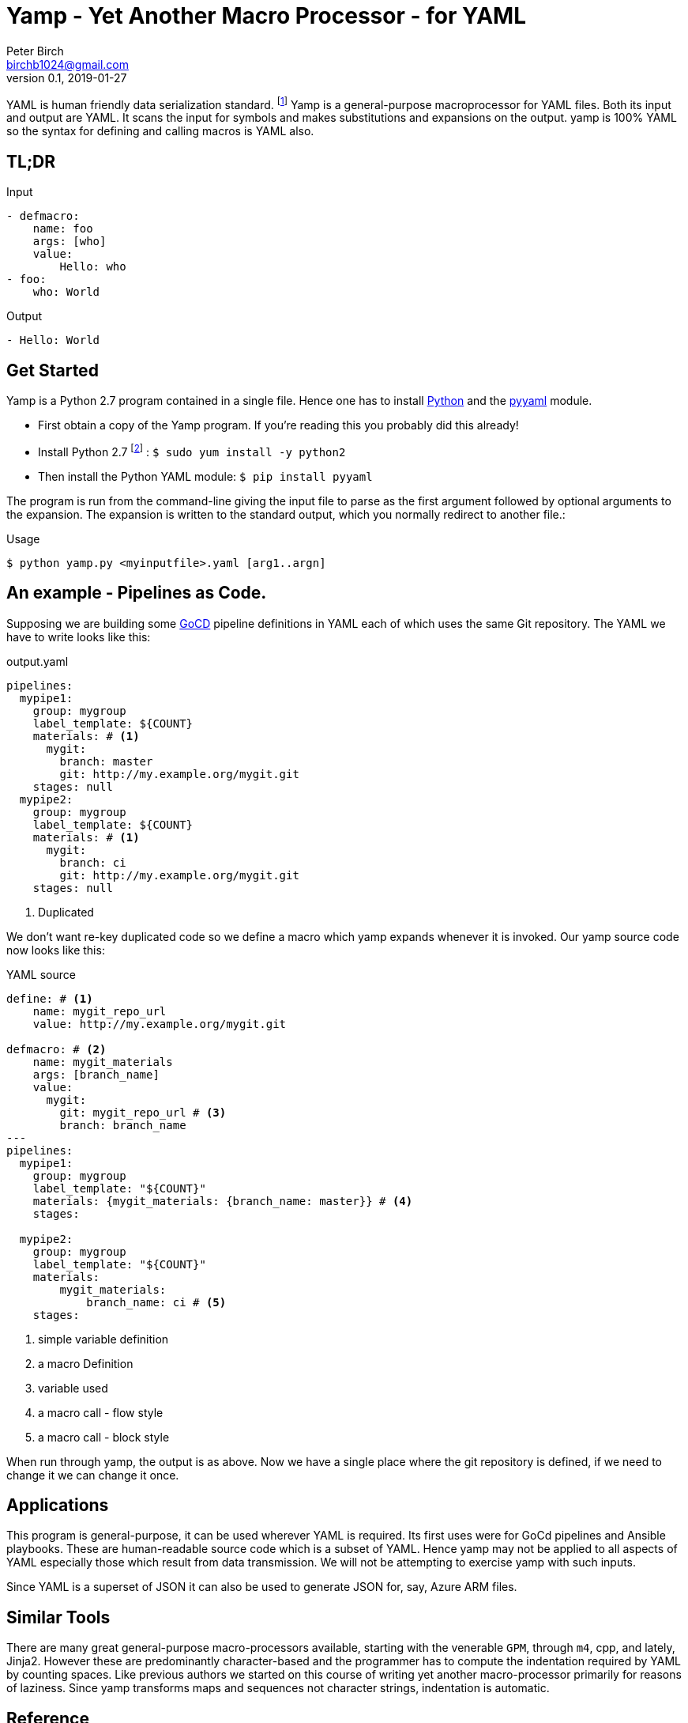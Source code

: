 = Yamp - Yet Another Macro Processor - for YAML
Peter Birch <birchb1024@gmail.com>
v0.1, 2019-01-27
:toc: macro
YAML is human friendly data serialization standard. footnote:[YAML stands for YAML Ain't Markup Language. See https://yaml.org/]  Yamp is a general-purpose macroprocessor for YAML files.  Both its input and output are YAML. It scans the input for symbols and makes substitutions and expansions on the output. yamp is 100% YAML so the syntax for defining and calling macros is YAML also.

== TL;DR

.Input
[source, YAML]
----
- defmacro:
    name: foo
    args: [who]
    value:
        Hello: who
- foo:
    who: World
----

.Output
[source, YAML]
----
- Hello: World
----

== Get Started

Yamp is a Python 2.7 program contained in a single file. Hence one has to install https://www.python.org/:[Python] and the https://pypi.org/project/PyYAML/:[pyyaml] module.

* First obtain a copy of the Yamp program. If you're reading this you probably did this already!

* Install Python 2.7 footnote:[This is for RedHat Linux.] : `$ sudo yum install -y python2`

* Then install the Python YAML module: `$ pip install pyyaml`

The program  is run from the command-line giving the input file to parse as the first argument followed by optional arguments to the expansion. The expansion is written to the standard output, which you normally redirect to another file.:

.Usage
[source,bash]
----
$ python yamp.py <myinputfile>.yaml [arg1..argn]
----

== An example - Pipelines as Code.

Supposing we are building some https://github.com/tomzo/gocd-yaml-config-plugin[GoCD] pipeline definitions in YAML each of which uses the same Git repository.  The YAML we have to write looks like this:

.output.yaml
[source,YAML]
----
pipelines:
  mypipe1:
    group: mygroup
    label_template: ${COUNT}
    materials: # <1>
      mygit:
        branch: master
        git: http://my.example.org/mygit.git
    stages: null
  mypipe2:
    group: mygroup
    label_template: ${COUNT}
    materials: # <1>
      mygit:
        branch: ci
        git: http://my.example.org/mygit.git
    stages: null
----
<1> Duplicated

We don't want re-key duplicated code so we define a macro which yamp expands whenever it is invoked. Our yamp source code now looks like this:

.YAML source
[source,YAML]
----
define: # <1>
    name: mygit_repo_url
    value: http://my.example.org/mygit.git

defmacro: # <2>
    name: mygit_materials
    args: [branch_name]
    value:
      mygit:
        git: mygit_repo_url # <3>
        branch: branch_name
---
pipelines:
  mypipe1:
    group: mygroup
    label_template: "${COUNT}"
    materials: {mygit_materials: {branch_name: master}} # <4>
    stages:

  mypipe2:
    group: mygroup
    label_template: "${COUNT}"
    materials:
        mygit_materials:
            branch_name: ci # <5>
    stages:
----
<1> simple variable definition
<2> a macro Definition
<3> variable used
<4> a macro call - flow style
<5> a macro call - block style

When run through yamp, the output is as above. Now we have a single place where the git repository is defined, if we need to change it we can change it once.

== Applications

This program is general-purpose, it can be used wherever YAML is required. Its first uses were for GoCd pipelines and Ansible playbooks. These are human-readable source code which is a subset of YAML. Hence yamp may not be applied to all aspects of YAML especially those which result from data transmission.  We will not be attempting to exercise yamp with such inputs.

Since YAML is a superset of JSON it can also be used to generate JSON for, say, Azure ARM files.

== Similar Tools

There are many great general-purpose macro-processors available, starting with the venerable `GPM`, through `m4`, cpp, and lately, Jinja2. However these are predominantly character-based and the programmer has to compute the indentation required by YAML by counting spaces. Like previous authors we started on this course of writing yet another macro-processor primarily for reasons of laziness. Since yamp transforms maps and sequences not character strings, indentation is automatic.


== Reference

This section describes the operation of the processor and the macros available.

=== Processing


When Yamp starts, it collects the command-line arguments and assigns the list to the variable `argv`. It collects the process environment and assigns it to the map variable `env`. Yamp then reads the input file, attempts to parse the YAML and holds the resulting data as objects in memory. (If the YAML does not parse Yamp exits). It recursively scans the objects looking for strings which are the same as defined variables or which contain variables inside the string in curly braces. If it finds a match, it substitutes the object with the variable's value.

Yamp is a substitution engine. It looks for things in it's input an when it sees them replaces them with the substitution. The things to look for and the substitutions we call variables and bindings. For example:

.Variables Bindings
[options="header,footer",width="50%"]
|=======================
|Variable Name|Value to substitute
|mygit_repo_url

a|
[source,YAML]
----
http://my.example.org/mygit.git
----

|mygit_materials

a|
[source,YAML]
----
args: [branch_name]
mygit:
        git: mygit_repo_url
        branch: branch_name
----

|=======================


When scanning maps, Yamp only substitutes variables for map keys which have embedded curly braces. 

Some special variables contain 'macros' - these must be within a map of their own, with a value containing a map of arguments which can contain anything. Normally a macro will contain more than the original, so we call this 'macro expansion' footnote:[But it could actually be a reduction!] ;-). 

Yamp is looking for macro calls with this structure:

[source,YAML]
----
<Macro>:
   <Argument>: <value>
   <Argument>: <value>
    . . .
----

Some macros have special functions and are built-in to Yamp. Those are describe in thie reference section.

Here's examples of three kinds of things Yamp is scanning for replacement:

.Simple Variables
[source,YAML]
----
- Username
- 'directory'
----

.Embeded Variables
[source,YAML]
----
- 'The username is {{Username}}'
----

.Macro Calls
[source,YAML]
----
- add_user:
    name: Kevin
    phone: (555) 098 880
----

When all the objects in the data have been scanned and in some cases, substituted, Yamp outputs the new object tree on the standard output in YAML format. Becuase YAML maps are unordered, the order of the keys and their corresponding values on output maybe be different from the input footnote:[Order-preservation may happen in a future version, but it's complicated].




=== Variables

During processing yamp maintains a hierarchy of bindings of variable names to variable values. The top level of bindings is the gobal environment, as each macro is applied the application creates a unique environment for the macro variables which is popped when the macro finishes.

==== `define` - Definition of Variables

You can define new variable bindings or update existing variables with the `define` macro. The value can be any YAML expansion. Variable names are expected to be strings.

[source, YAML]
----
- define: {name: age, value: 32}
- age
- define: {name: age2, value: [age, age]}
- age2
- define: {name: age2, value: [{define: {name: age, value: 99}}, age]}
- age2
# Produces:
#- 32
#- - 32
#  - 32
#- - 99
----

==== Scalars

Variables can contain any YAML scalar, int float, string, True, False and null.

==== Collections

Variables can contain any YAML collection ie, maps and lists.

==== Variable Expansion

When yamp scans YAML it looks for variables in the lists and map values. When one is found it is replaced with the current value of variable binding. It searches the stack of macro bindings until the global environment is reached. If no bindng is found the string is output unchanged.

===== Variables Embedded in Strings

Inside strings, yamp will insert expansions delimited by the double-curlies `{{` and `}}`. It's looking for variable names.

[source, YAML]
----
- define: {name: X, value: Christopher}
- define: {name: AXA, value: 'A{{ X }}A'}
---
- AXA
# Produces AChristopherA
----

===== Interpolation with dot syntax

If a string contains periods, such as `data.height` Yamp looks for a exactly matching variable name, which is expanded with the value. Otherwise the first item (ie `data`) is assumed to be a variable name.

If a binding for the first part is found the value of the variable is assumed to be a collection. The other items which we call sub-variables are used to index the collection (ie `height`). If the collection is a map, the sub-variable name is used as the key, if it is a list the subvariable must evaluate to an integer which is zero-indexed into the list. These subvariable names are also expanded before use so other variables can be used to index the collection. 

[source, YAML]
----
- define: { zero: 0 }
- define:
    name: data
    value:
        - type: webserver
          hostname: web01
          ip: 1.1.2.3
        - type: database
          hostname: db01
          ip: 1.1.2.2
- define: {data.1 : Wednesday}
---
- data.1
- data.1.hostname
- data.zero.hostname
----

Produces

[source, YAML]
----
- Wednesday
- db01
- web01
----

===== Defining Multiple Variables

Declarations don't need the 'name' and 'value' keys, and multiple variables are simultaneously bound.

[source,YAML]
----
- define: { quick: 'shorthand' }
- define:
    name: Sara
    age: 34
    height: 123
----


==== Macros

Macros are re-usable templates of YAML objects that can be called up almost anywhere in the expansion. They differ from variables becuase they have parameters which are used to fill holes in the template. The are similar to functions, but unlike functions their entire text is always the result. By defining oft-repeated YAML fragments in macros repetitive work is avoided. Also a singular macro definition makes maintainance easy since there is a single defintion for a concept which canm be easily changed.

===== Defining with `defmacro`

Macros are defined with the `define` macro which gives the macro a name and sepcifies the arguments it has and the expansion to return, the body.  A macro defintion looks like this:

[source,YAML]
----
- defmacro:
    name: <the name of the macro>
    args: [<list of argument names>, ...]
    value:
      <Some YAML to be expanded>
----

Example - Database upgrade steps:

[source,YAML]
----
defmacro:
  name: app-upgrade
  args: [appname, dbname]
  value:
      Database upgrade for {{ appname }}:
        - stop application {{ appname }}
        - backup app database {{ dbname }}
        - upgrade the database {{ dbname }}
        - restart the application {{ appname }}
        - smoke test {{ appname }}
---
- {app-upgrade: { appname: Netflix, dbname: db8812}}
- app-upgrade:
    appname: Stan
    dbname: postgres123123
----

Produces:

[source,YAML]
----
- Database upgrade for Netflix:
  - stop application Netflix
  - backup app database db8812
  - upgrade the database db8812
  - restart the application Netflix
  - smoke test Netflix
- Database upgrade for Stan:
  - stop application Stan
  - backup app database postgres123123
  - upgrade the database postgres123123
  - restart the application Stan
  - smoke test Stan
----

==== Invoking/calling Macros

As above, macro calls are just maps with a particular structure:
[source, YAML]
----
<macro name>: 
   <arg1> : <arg 1 value>
   ...
   <argN> : <arg N value>
----

==== Macros with variable arguments

If the arguments in the definition are specified as a string, not a list, the string is the single argument. All the actual arguments at call-time are collected and bound to the variable in a map.

[source,YAML]
----
- defmacro:
    name: <the name of the macro>
    args: <argument_variable_name>
    value:
      <Some YAML to be expanded>
----

Example:

[source,YAML]
----
# Definition
- defmacro:
    name: package
    args: all
    value:
      name: all.doc
      yum:
        name: apache
        state: all.state

---
# Call
package:
  doc: Install apache
  name: httpd
  state: latest
----

Produces

[source,YAML]
----
name: Install apache
yum:
  name: apache
  state: latest
----

==== Nesting Macros

Macro calls can be nested i.e. a macro can can contain a call to another in its arguments. Likewise macro definitions can be nested. The macro arguments are lexically scoped, a closure is collected at the time of definition. The macro call executes in the environment in the define-time closure. Macros can call themselves directly or indirectly.



=== Conditional Expansion with `if then else`

The `if` macro renders one value from a choice of two based on whether the condition argument is true. Where true means it's `true` or not `false` or `null`. The `then` argument is expanded if so, otherwise the `else` argument. It's not required to have both `then` and `else` arguments - when the condition requires the missing one, it expands to `null`.

[source,YAML]
----
if: <Booleanish (true, false or null)>
then: <value if true>
else: <value if false or null>
----

Example:

[source,YAML]
----
# Some variable
define:
  application:
    name: CSIRAC
    has_database: true
    arch: valves
---
if: application.has_database
then:
  - shutdown database
else:
  - shutdown not required
----

Produces:

[source,YAML]
----
- shutdown database
----

Example - short form

[source,YAML]
----
if: true
else: 'This value if false or Null'
----

Produces `null`

=== Testing equality with `==`

Macro expands to `true` or `false` if the items in the list are equal.

[source,YAML]
----
{ ==: [arg1, arg2, ...] }
----

Example:

[source,YAML]
----
{ ==: [1, 1, 10] }
----

Produces the value `false`.

=== Preventing Expansion with `quote`

The `quote` macro does not expand its input arguments returning them unexpanded.

Example:

[source,YAML]
----
- define: { data1: { sub: 2}}
- data1.sub
- quote: data1.sub
----

Produces

[source,YAML]
----
- 2
- data1.sub
----

=== Looping with `repeat`

This macro repeatedly expands the same object over and over, either returning a list or a map. If the `key` argument is present it returns a map, using the `key` argument as the item's key. This must have embedded variables derived from the looping execution otherwise there will be a key collision error.

[source,YAML]
----
repeat:
  for: <loop variable name>
  in: [list of items]
  # Optionally:
  key: <string key with embedded varaibles in {{}}>
  body: <any value>
----


Example - returning a dictionary:

[source,YAML]
----
repeat:
  for: environment_name
  in:
    - DEV1
    - SVT
    - PROD
  key: 'Deploy_App_{{environment_name}}'
  body:
    stage: step
----

Produces:

[source,YAML]
----
Deploy_App_DEV1:
  stage: step
Deploy_App_PROD:
  stage: step
Deploy_App_SVT:
  stage: step
----

Example - returning a list:

[source,YAML]
----
repeat:
  for: loop_variable
  in: {range: [1,3]}
  body:
    loop_variable: 'KEY_{{loop_variable}}'
    some: step
    another:
----

Produces:

[source,YAML]
----
- another: null
  loop_variable: KEY_1
  some: step
- another: null
  loop_variable: KEY_2
  some: step
- another: null
  loop_variable: KEY_3
  some: step
----

=== Looping with `range`

The `range` macro substitutes a list of numbers that can be used in `repeat` macros. (Or anywhere else a list of numbers is needed). It generates them from the `start` an `end` arguemtents.

[source, YAML]
----
range: [3,5]
----

Produces `[3,4,5]`

=== Combining Lists with `flatten`

Sometimes you need to combine lists, perhaps from different macro expansions. The `flatten` macro combines multiple lists into a single, flat, list. The flattening is recursive. Syntax:

[source,YAML]
----
flatten: < list of objects >
----

For example:

[source,YAML]
----
define: {home-directories: [/home/elvis, /home/madonna]}
---
flatten: [[home-directories], /var, /log]
----

Produces:

[source,YAML]
----
- /home/elvis
- /home/madonna
- /var
- /log
----

=== Combining Maps with `merge`

The `merge` macro takes a list of maps and merges them togther to make a single map. When there are keys shared between the supplied maps, the program uses the last on seen, it over-writes the earlier value. Hence the order in the list dictates the priority. Syntax:

[source,YAML]
----
merge: < list of maps >
----

For example:

[source,YAML]
----
merge:
  - { a : 1 }
  - { b : 2 }
  - { c : 3 , a : -1}
----

Produces:

[source,YAML]
----
a: -1
b: 2
c: 3
----

A more complex example shows combining data from multiple sources:

[source,YAML]
----
- define:
    network-data:
      hostname: tetris.games.org
- defmacro:
    name: mymacro
    args: [arg1]
    value:
      hostname: arg1
      ip: 1.1.1.1
      app: tetris
- merge:
  - { hostname: tetris.home.org }
  - { site: Kansas }
  - mymacro:
      arg1: tetris
  - network-data
----

Which boils down to:

[source,YAML]
----
- app: tetris
  hostname: tetris.games.org
  ip: 1.1.1.1
  site: Kansas
----

=== Arithmetic with `+`

Add a list of numbers, int or float.

[source, YAML]
----
+: [1,2,4,8]
----

Produces `15`

=== Reading files with `include`

Reads and expands the list of Yamp YAML files in order.

[source, YAML]
----
include:
- <filename>
- <filename>
----

=== Reading data files with `load`

The `load` macro reads a single file of YAML or JSON data and returns the result. No variable substitutions or macro expansions are performed on the data. YAML data is returned as a list, one object for each 'doc'. footnote:[YAML files are subdivided into 'docs' separated by '---']

[source, YAML]
----
{load: <filename>}
----

=== Evaluating Python expressions

This macro allows you to execute expressions inside the Python interpreter running Yamp. Yamp uses the Python `eval()` function, passing the current variable bindings to eval as the `locals`. This allows Python to access the Yamp-defined variables. Python cannot see bindings in the environment hierarchy directly, so to resolve variables in higher environments use the Yamp lookup function as in `lookup(__parent__, 'variablename')[0]`` function. Warning - Yamp internals can change at any time.  

[source, YAML]
----
define: {FOO: 2}
---
python: ' FOO**10 '
----

Produces `1024`

This macro is recommended for simple tasks about objects such as:

* getting the length of a list,
* converting the case of a string
* getting the time

Examples:

[source, YAML]
----
- python: 'len(argv)'

- python: 'env["USERNAME"].upper()' 

- python: 'datetime.datetime.now()'

- python: 'lookup(__parent__, "argv")[0][0]' # ==> yamp.py

- python: 'iter(_ for _ in ()).throw(Exception("{} This is how to raise an exception!".format(env["USERNAME"])))'
----


=== Builtin Variables

Yamp automatically populates some variables as it executes. These are they:

* `__FILE__` - the current source filename

* `__parent__` - the current macro application's parent environment

* `env` - the process environment

* `argv` - the command line arguments

== Using Yamp as a Python Module

Maybe later...

== Maintenance of Yamp

=== Code
Run the unit tests with `python test/test_expand_01.py`. 

=== Updating This Document

This document is in http://www.methods.co.nz/asciidoc/:[AsciiDoc] format. Use the Linux Asciidoc packages. To Highlight the YAML syntax also install source-highlight and the https://gist.github.com/zeroyonichihachi/c4952b355bb7a27552a5f23e0c53b65f#file-yaml-lang:[YAML syntax module]. Save the HTML version in `doc/README.html`.
